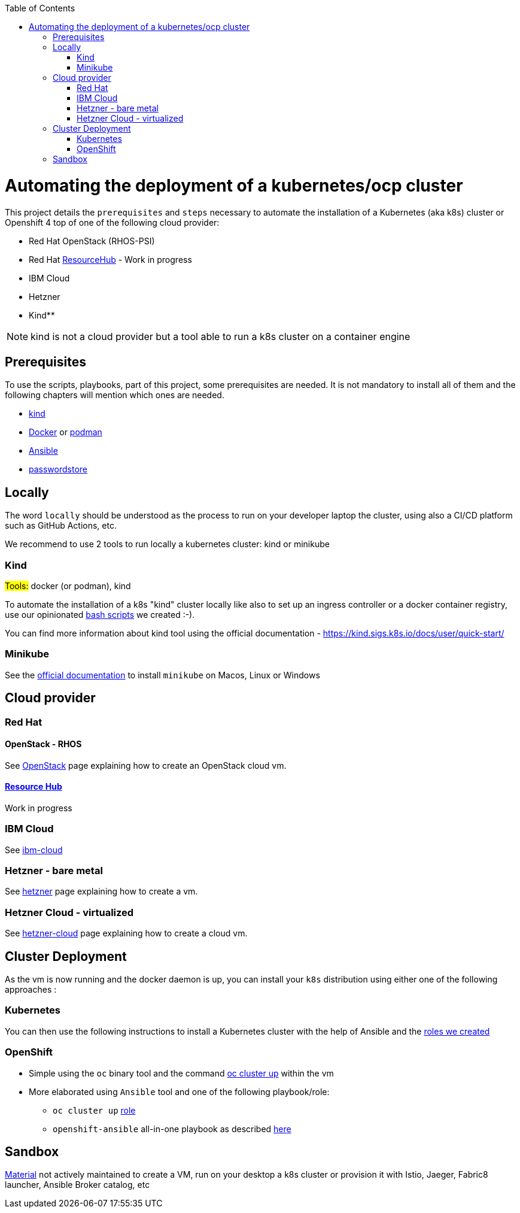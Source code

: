 :icons: font
:revdate: {docdate}
:toc: macro
:toclevels: 2
ifdef::env-github[]
:tip-caption: :bulb:
:note-caption: :information_source:
:important-caption: :heavy_exclamation_mark:
:caution-caption: :fire:
:warning-caption: :warning:
endif::[]

toc::[]

= Automating the deployment of a kubernetes/ocp cluster

This project details the `prerequisites` and `steps` necessary to automate the installation of a Kubernetes (aka k8s) cluster or Openshift 4 top of one of the following cloud provider:

* Red Hat OpenStack (RHOS-PSI)
* Red Hat https://github.com/resource-hub-dev[ResourceHub] - Work in progress
* IBM Cloud
* Hetzner
* Kind**

NOTE: kind is not a cloud provider but a tool able to run a k8s cluster on a container engine

== Prerequisites

To use the scripts, playbooks, part of this project, some prerequisites are needed. It is not mandatory to install
all of them and the following chapters will mention which ones are needed.

* https://kind.sigs.k8s.io/docs/user/quick-start/#installation[kind]
* https://docs.docker.com/engine/install/[Docker] or https://podman.io/docs/installation[podman]
* https://docs.ansible.com/ansible/latest/installation_guide/intro_installation.html#installing-and-upgrading-ansible[Ansible]
* https://www.passwordstore.org/[passwordstore]

== Locally

The word `locally` should be understood as the process to run on your developer laptop the cluster, using also a CI/CD platform
such as GitHub Actions, etc.

We recommend to use 2 tools to run locally a kubernetes cluster: kind or minikube

=== Kind

#Tools:# docker (or podman), kind

To automate the installation of a k8s "kind" cluster locally like also to set up an ingress controller or a docker container registry,
use our opinionated xref:kind/README.adoc[bash scripts] we created :-).

You can find more information about kind tool using the official documentation - https://kind.sigs.k8s.io/docs/user/quick-start/

=== Minikube

See the https://kubernetes.io/docs/tasks/tools/install-minikube/[official documentation] to install `minikube` on Macos, Linux or Windows

== Cloud provider

=== Red Hat

==== OpenStack - RHOS

See xref:openstack/README.adoc[OpenStack] page explaining how to create an OpenStack cloud vm.

==== https://resourcehub.redhat.com/[Resource Hub]

Work in progress

=== IBM Cloud

See xref:ibm-cloud/README.adoc[ibm-cloud]

=== Hetzner - bare metal

See xref:hetzner/README.adoc[hetzner] page explaining how to create a vm.

=== Hetzner Cloud - virtualized

See xref:hetzner/README-cloud.adoc[hetzner-cloud] page explaining how to create a cloud vm.

== Cluster Deployment

As the vm is now running and the docker daemon is up, you can install your `k8s` distribution using either one of the following approaches :

=== Kubernetes

You can then use the following instructions to install a Kubernetes cluster with the help of Ansible and the xref:doc/k8s.adoc[roles we created]

=== OpenShift

* Simple using the `oc` binary tool and the command https://github.com/openshift/origin/blob/master/docs/cluster_up_down.md[oc cluster up] within the vm
* More elaborated using `Ansible` tool and one of the following playbook/role:
 ** `oc cluster up` xref:doc/oc.adoc[role]
 ** `openshift-ansible` all-in-one playbook as described xref:doc/cloud.adoc[here]

== Sandbox

xref:sandbox/sandbox.adoc[Material] not actively maintained to create a VM, run on your desktop a k8s cluster or provision it with Istio, Jaeger, Fabric8 launcher, Ansible Broker catalog, etc
